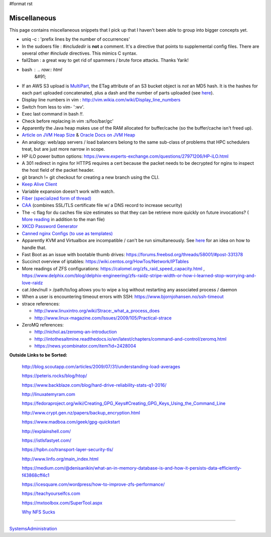 #format rst

Miscellaneous
=============

This page contains miscellaneous snippets that I pick up that I haven't been able to group into bigger concepts yet.

* uniq -c : 'prefix lines by the number of occurrences'

* In the sudoers file : *#includedir* is **not** a comment.  It's a directive that points to supplemental config files.  There are several other *#include* directives.  This mimics C syntax.

* fail2ban : a great way to get rid of spammers / brute force attacks.  Thanks Yarik!

* bash : .. raw:: html
     &#91;

  .. raw:: html
     &#91;

   ${var} =~ "foo" .. raw:: html
     &#93;

  .. raw:: html
     &#93;

   - check if a string contains a substring "foo"

* If an AWS S3 upload is MultiPart_, the ETag attribute of an S3 bucket object is *not* an MD5 hash.  It is the hashes for each part uploaded concatenated, plus a dash and the number of parts uploaded (see here_).

* Display line numbers in vim : http://vim.wikia.com/wiki/Display_line_numbers

* Switch from less to vim- ':wv'.

* Exec last command in bash *!!*.

* Check before replacing in vim :s/foo/bar/gc'

* Apparently the Java heap makes use of the RAM allocated for buffer/cache (so the buffer/cache isn't freed up).

* `Article on JVM Heap Size`_ & `Oracle Docs on JVM Heap`_

* An analogy: web/app servers / load balancers belong to the same sub-class of problems that HPC schedulers treat, but are just more narrow in scope.

* HP iLO power button options: https://www.experts-exchange.com/questions/27971206/HP-iLO.html

* A 301 redirect in nginx for HTTPS requires a cert because the packet needs to be decrypted for nginx to inspect the host field of the packet header.

* git branch != git checkout for creating a new branch using the CLI.

* `Keep Alive Client`_

* Variable expansion doesn't work with watch.

* `Fiber (specialized form of thread)`_

* CAA_ (combines SSL/TLS certificate file w/ a DNS record to increase security)

* The -c flag for du caches file size estimates so that they can be retrieve more quickly on future invocations? ( `More reading`_ in addition to the man file)

* `XKCD Password Generator`_

* `Canned nginx Configs (to use as templates)`_

* Apparently KVM and Virtualbox are incompatible / can't be run simultaneously.  See `here <http://www.dedoimedo.com/computers/kvm-virtualbox.html>`__ for an idea on how to handle that.

* Fast Boot as an issue with bootable thumb drives: https://forums.freebsd.org/threads/58001/#post-331378

* Succinct overview of iptables: https://wiki.centos.org/HowTos/Network/IPTables

* More readings of ZFS configurations: https://calomel.org/zfs_raid_speed_capacity.html , https://www.delphix.com/blog/delphix-engineering/zfs-raidz-stripe-width-or-how-i-learned-stop-worrying-and-love-raidz

* cat /dev/null > /path/to/log allows you to wipe a log without restarting any associated process / daemon

* When a user is encountering timeout errors with SSH: https://www.bjornjohansen.no/ssh-timeout

* strace references:

  * http://www.linuxintro.org/wiki/Strace:_what_a_process_does

  * http://www.linux-magazine.com/Issues/2009/105/Practical-strace

* ZeroMQ references:

  * http://nichol.as/zeromq-an-introduction

  * http://intothesaltmine.readthedocs.io/en/latest/chapters/command-and-control/zeromq.html

  * https://news.ycombinator.com/item?id=2428004

**Outside Links to be Sorted:**

  http://blog.scoutapp.com/articles/2009/07/31/understanding-load-averages

  https://peteris.rocks/blog/htop/

  https://www.backblaze.com/blog/hard-drive-reliability-stats-q1-2016/

  http://linuxatemyram.com

  https://fedoraproject.org/wiki/Creating_GPG_Keys#Creating_GPG_Keys_Using_the_Command_Line

  http://www.crypt.gen.nz/papers/backup_encryption.html

  https://www.madboa.com/geek/gpg-quickstart

  http://explainshell.com/

  https://istlsfastyet.com/

  https://hpbn.co/transport-layer-security-tls/

  http://www.linfo.org/main_index.html

  https://medium.com/@denisanikin/what-an-in-memory-database-is-and-how-it-persists-data-efficiently-f43868cff4c1

  https://icesquare.com/wordpress/how-to-improve-zfs-performance/

  https://teachyourselfcs.com

  https://mxtoolbox.com/SuperTool.aspx

  `Why NFS Sucks`_

-------------------------



SystemsAdministration_

.. ############################################################################

.. _MultiPart: ../MultiPart

.. _here: http://docs.aws.amazon.com/AmazonS3/latest/API/RESTCommonResponseHeaders.html

.. _Article on JVM Heap Size: https://www.yourkit.com/docs/kb/sizes.jsp

.. _Oracle Docs on JVM Heap: https://docs.oracle.com/cd/E13150_01/jrockit_jvm/jrockit/geninfo/diagnos/garbage_collect.html

.. _Keep Alive Client: https://en.wikipedia.org/wiki/HTTP_persistent_connection

.. _Fiber (specialized form of thread): https://en.wikipedia.org/wiki/Fiber_(computer_science)

.. _CAA: https://en.wikipedia.org/wiki/DNS_Certification_Authority_Authorization

.. _More reading: http://www.linfo.org/du.html

.. _XKCD Password Generator: http://preshing.com/20110811/xkcd-password-generator/

.. _Canned nginx Configs (to use as templates): https://www.nginx.com/resources/wiki/start/

.. _Why NFS Sucks: https://www.kernel.org/doc/ols/2006/ols2006v2-pages-59-72.pdf

.. _SystemsAdministration: ../SystemsAdministration

